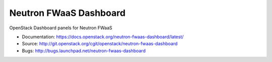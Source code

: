 ========================
Neutron FWaaS Dashboard
========================

OpenStack Dashboard panels for Neutron FWaaS

* Documentation: https://docs.openstack.org/neutron-fwaas-dashboard/latest/
* Source: http://git.openstack.org/cgit/openstack/neutron-fwaas-dashboard
* Bugs: http://bugs.launchpad.net/neutron-fwaas-dashboard
